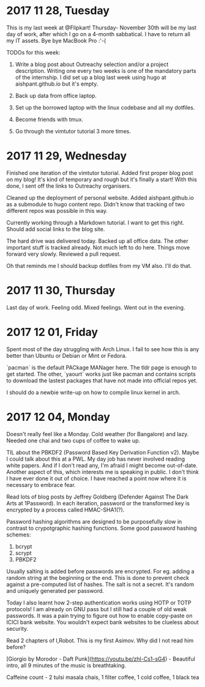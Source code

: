 * 2017 11 28, Tuesday

This is my last week at @Flipkart! Thursday- November 30th will be my last day
of work, after which I go on a 4-month sabbatical. I have to return all my IT
assets. Bye bye MacBook Pro :'-(

TODOs for this week:

1. Write a blog post about Outreachy selection and/or a project description. Writing one every two weeks is one of the mandatory parts of the internship. I did set up a blog last week using hugo at aishpant.github.io but it's empty.

2. Back up data from office laptop.

3. Set up the borrowed laptop with the linux codebase and all my dotfiles.

4. Become friends with tmux.

5. Go through the vimtutor tutorial 3 more times.

* 2017 11 29, Wednesday

Finished one iteration of the vimtutor tutorial. Added first proper blog post on
my blog! It's kind of temporary and rough but it's finally a start! With this
done, I sent off the links to Outreachy organisers.

Cleaned up the deployment of personal website. Added aishpant.github.io as a
submodule to hugo content repo. Didn't know that tracking of two different repos
was possible in this way.

Currently working through a Markdown tutorial. I want to get this right. Should
add social links to the blog site.

The hard drive was delivered today. Backed up all office data. The other
important stuff is tracked already. Not much left to do here. Things move
forward very slowly. Reviewed a pull request.

Oh that reminds me I should backup dotfiles from my VM also. I'll do that.

* 2017 11 30, Thursday

Last day of work. Feeling odd. Mixed feelings. Went out in the evening.

* 2017 12 01, Friday

Spent most of the day struggling with Arch Linux. I fail to see how this is any
better than Ubuntu or Debian or Mint or Fedora.

`pacman` is the default PACkage MANager here. The tldr page is enough to get
started. The other, `yaourt` works just like pacman and contains scripts to
download the lastest packages that have not made into official repos yet.

I should do a newbie write-up on how to compile linux kernel in arch.

* 2017 12 04, Monday

Doesn't really feel like a Monday. Cold weather (for Bangalore) and lazy.
Needed one chai and two cups of coffee to wake up.

TIL about the PBKDF2 (Password Based Key Derivation Function v2). Maybe I could
talk about this at a PWL. My day job has never involved reading white papers.
And if I don't read any, I'm afraid I might become out-of-date. Another aspect
of this, which interests me is speaking in public. I don't think I have ever
done it out of choice. I have reached a point now where it is necessary to
embrace fear.

Read lots of blog posts by Jeffrey Goldberg (Defender Against The Dark Arts at
1Password). In each iteration, password or the transformed key is encrypted by
a process called HMAC-SHA1(?).

Password hashing algorithms are designed to be purposefully slow in contrast to
crypotgraphic hashing functions. Some good password hashing schemes:
1. bcrypt
2. scrypt
3. PBKDF2

Usually salting is added before passwords are encrypted. For eg. adding a
random string at the beginning or the end. This is done to prevent check
against a pre-computed list of hashes. The salt is not a secret. It's random
and uniquely generated per password.

Today I also learnt how 2-step authentication works using HOTP or TOTP
protocols! I am already on GNU pass but I still had a couple of old weak
passwords. It was a pain trying to figure out how to enable copy-paste on ICICI
bank website. You wouldn't expect bank websites to be clueless about security.

Read 2 chapters of I,Robot. This is my first Asimov. Why did I not read him
before?

[Giorgio by Morodor - Daft Punk](https://youtu.be/zhl-Cs1-sG4) - Beautiful
intro, all 9 minutes of the music is breathtaking.

Caffeine count - 2 tulsi masala chais, 1 filter coffee, 1 cold coffee, 1 black tea
